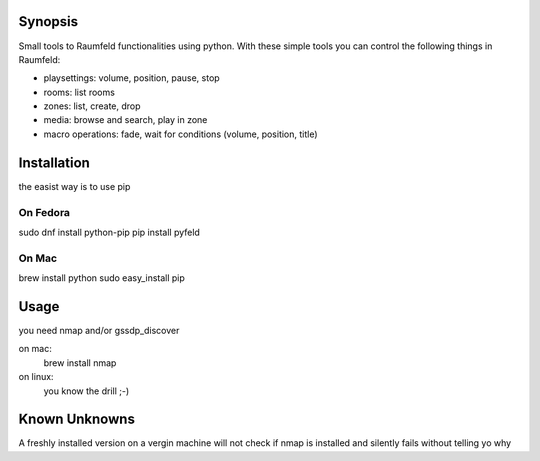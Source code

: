 
Synopsis
========

Small tools to Raumfeld functionalities using python.
With these simple tools you can control the following things in Raumfeld:

- playsettings: volume, position, pause, stop
- rooms: list rooms 
- zones: list, create, drop
- media: browse and search, play in zone
- macro operations: fade, wait for conditions (volume, position, title)


Installation
============
the easist way is to use pip

On Fedora
---------
sudo dnf install python-pip
pip install pyfeld

On Mac
------
brew install python
sudo easy_install pip



Usage
=====
you need nmap and/or gssdp_discover

on mac:
	brew install nmap

on linux:
	you know the drill ;-)


Known Unknowns
==============

A freshly installed version on a vergin machine will not check if nmap is installed and silently fails without telling yo why



